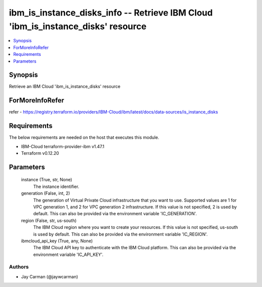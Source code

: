 
ibm_is_instance_disks_info -- Retrieve IBM Cloud 'ibm_is_instance_disks' resource
=================================================================================

.. contents::
   :local:
   :depth: 1


Synopsis
--------

Retrieve an IBM Cloud 'ibm_is_instance_disks' resource


ForMoreInfoRefer
----------------
refer - https://registry.terraform.io/providers/IBM-Cloud/ibm/latest/docs/data-sources/is_instance_disks

Requirements
------------
The below requirements are needed on the host that executes this module.

- IBM-Cloud terraform-provider-ibm v1.47.1
- Terraform v0.12.20



Parameters
----------

  instance (True, str, None)
    The instance identifier.


  generation (False, int, 2)
    The generation of Virtual Private Cloud infrastructure that you want to use. Supported values are 1 for VPC generation 1, and 2 for VPC generation 2 infrastructure. If this value is not specified, 2 is used by default. This can also be provided via the environment variable 'IC_GENERATION'.


  region (False, str, us-south)
    The IBM Cloud region where you want to create your resources. If this value is not specified, us-south is used by default. This can also be provided via the environment variable 'IC_REGION'.


  ibmcloud_api_key (True, any, None)
    The IBM Cloud API key to authenticate with the IBM Cloud platform. This can also be provided via the environment variable 'IC_API_KEY'.













Authors
~~~~~~~

- Jay Carman (@jaywcarman)

